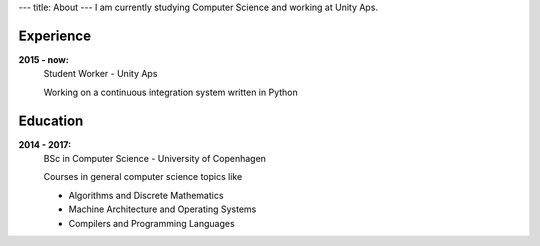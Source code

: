 ---
title: About
---
I am currently studying Computer Science and working at Unity Aps.

.. figure:: https://projecteuler.net/profile/christiankjaer.png

Experience
----------
**2015 - now:**
  Student Worker - Unity Aps

  Working on a continuous integration system written in Python

Education
---------
**2014 - 2017:**
  BSc in Computer Science - University of Copenhagen

  Courses in general computer science topics like

  - Algorithms and Discrete Mathematics

  - Machine Architecture and Operating Systems

  - Compilers and Programming Languages
